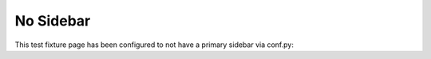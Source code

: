 No Sidebar
==========

This test fixture page has been configured to not have a primary sidebar via conf.py:

.. code-block:: python
    :caption: conf.py

    html_sidebars = {
        "no-sidebar": []  # Turn off primary/left sidebar
    }
